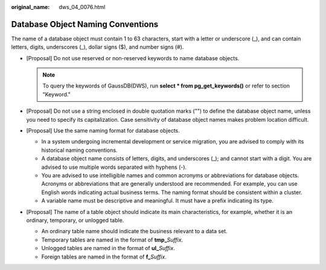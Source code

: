 :original_name: dws_04_0076.html

.. _dws_04_0076:

Database Object Naming Conventions
==================================

The name of a database object must contain 1 to 63 characters, start with a letter or underscore (_), and can contain letters, digits, underscores (_), dollar signs ($), and number signs (#).

-  [Proposal] Do not use reserved or non-reserved keywords to name database objects.

   .. note::

      To query the keywords of GaussDB(DWS), run **select \* from pg_get_keywords()** or refer to section "Keyword."

-  [Proposal] Do not use a string enclosed in double quotation marks ("") to define the database object name, unless you need to specify its capitalization. Case sensitivity of database object names makes problem location difficult.
-  [Proposal] Use the same naming format for database objects.

   -  In a system undergoing incremental development or service migration, you are advised to comply with its historical naming conventions.
   -  A database object name consists of letters, digits, and underscores (_); and cannot start with a digit. You are advised to use multiple words separated with hyphens (-).
   -  You are advised to use intelligible names and common acronyms or abbreviations for database objects. Acronyms or abbreviations that are generally understood are recommended. For example, you can use English words indicating actual business terms. The naming format should be consistent within a cluster.
   -  A variable name must be descriptive and meaningful. It must have a prefix indicating its type.

-  [Proposal] The name of a table object should indicate its main characteristics, for example, whether it is an ordinary, temporary, or unlogged table.

   -  An ordinary table name should indicate the business relevant to a data set.
   -  Temporary tables are named in the format of **tmp\_**\ *Suffix*.
   -  Unlogged tables are named in the format of **ul\_**\ *Suffix*.
   -  Foreign tables are named in the format of **f\_**\ *Suffix*.
